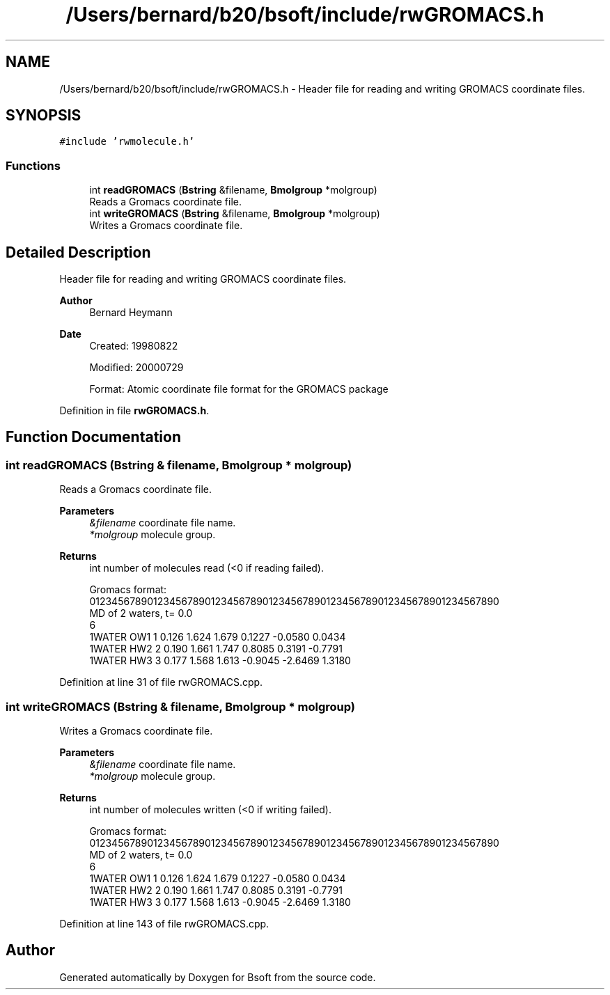 .TH "/Users/bernard/b20/bsoft/include/rwGROMACS.h" 3 "Wed Sep 1 2021" "Version 2.1.0" "Bsoft" \" -*- nroff -*-
.ad l
.nh
.SH NAME
/Users/bernard/b20/bsoft/include/rwGROMACS.h \- Header file for reading and writing GROMACS coordinate files\&.  

.SH SYNOPSIS
.br
.PP
\fC#include 'rwmolecule\&.h'\fP
.br

.SS "Functions"

.in +1c
.ti -1c
.RI "int \fBreadGROMACS\fP (\fBBstring\fP &filename, \fBBmolgroup\fP *molgroup)"
.br
.RI "Reads a Gromacs coordinate file\&. "
.ti -1c
.RI "int \fBwriteGROMACS\fP (\fBBstring\fP &filename, \fBBmolgroup\fP *molgroup)"
.br
.RI "Writes a Gromacs coordinate file\&. "
.in -1c
.SH "Detailed Description"
.PP 
Header file for reading and writing GROMACS coordinate files\&. 


.PP
\fBAuthor\fP
.RS 4
Bernard Heymann 
.RE
.PP
\fBDate\fP
.RS 4
Created: 19980822 
.PP
Modified: 20000729 
.PP
.nf
Format: Atomic coordinate file format for the GROMACS package

.fi
.PP
 
.RE
.PP

.PP
Definition in file \fBrwGROMACS\&.h\fP\&.
.SH "Function Documentation"
.PP 
.SS "int readGROMACS (\fBBstring\fP & filename, \fBBmolgroup\fP * molgroup)"

.PP
Reads a Gromacs coordinate file\&. 
.PP
\fBParameters\fP
.RS 4
\fI&filename\fP coordinate file name\&. 
.br
\fI*molgroup\fP molecule group\&. 
.RE
.PP
\fBReturns\fP
.RS 4
int number of molecules read (<0 if reading failed)\&. 
.PP
.nf
Gromacs format:
01234567890123456789012345678901234567890123456789012345678901234567890
MD of 2 waters, t= 0.0
    6
    1WATER  OW1    1   0.126   1.624   1.679  0.1227 -0.0580  0.0434
    1WATER  HW2    2   0.190   1.661   1.747  0.8085  0.3191 -0.7791
    1WATER  HW3    3   0.177   1.568   1.613 -0.9045 -2.6469  1.3180

.fi
.PP
 
.RE
.PP

.PP
Definition at line 31 of file rwGROMACS\&.cpp\&.
.SS "int writeGROMACS (\fBBstring\fP & filename, \fBBmolgroup\fP * molgroup)"

.PP
Writes a Gromacs coordinate file\&. 
.PP
\fBParameters\fP
.RS 4
\fI&filename\fP coordinate file name\&. 
.br
\fI*molgroup\fP molecule group\&. 
.RE
.PP
\fBReturns\fP
.RS 4
int number of molecules written (<0 if writing failed)\&. 
.PP
.nf
Gromacs format:
01234567890123456789012345678901234567890123456789012345678901234567890
MD of 2 waters, t= 0.0
    6
    1WATER  OW1    1   0.126   1.624   1.679  0.1227 -0.0580  0.0434
    1WATER  HW2    2   0.190   1.661   1.747  0.8085  0.3191 -0.7791
    1WATER  HW3    3   0.177   1.568   1.613 -0.9045 -2.6469  1.3180

.fi
.PP
 
.RE
.PP

.PP
Definition at line 143 of file rwGROMACS\&.cpp\&.
.SH "Author"
.PP 
Generated automatically by Doxygen for Bsoft from the source code\&.
